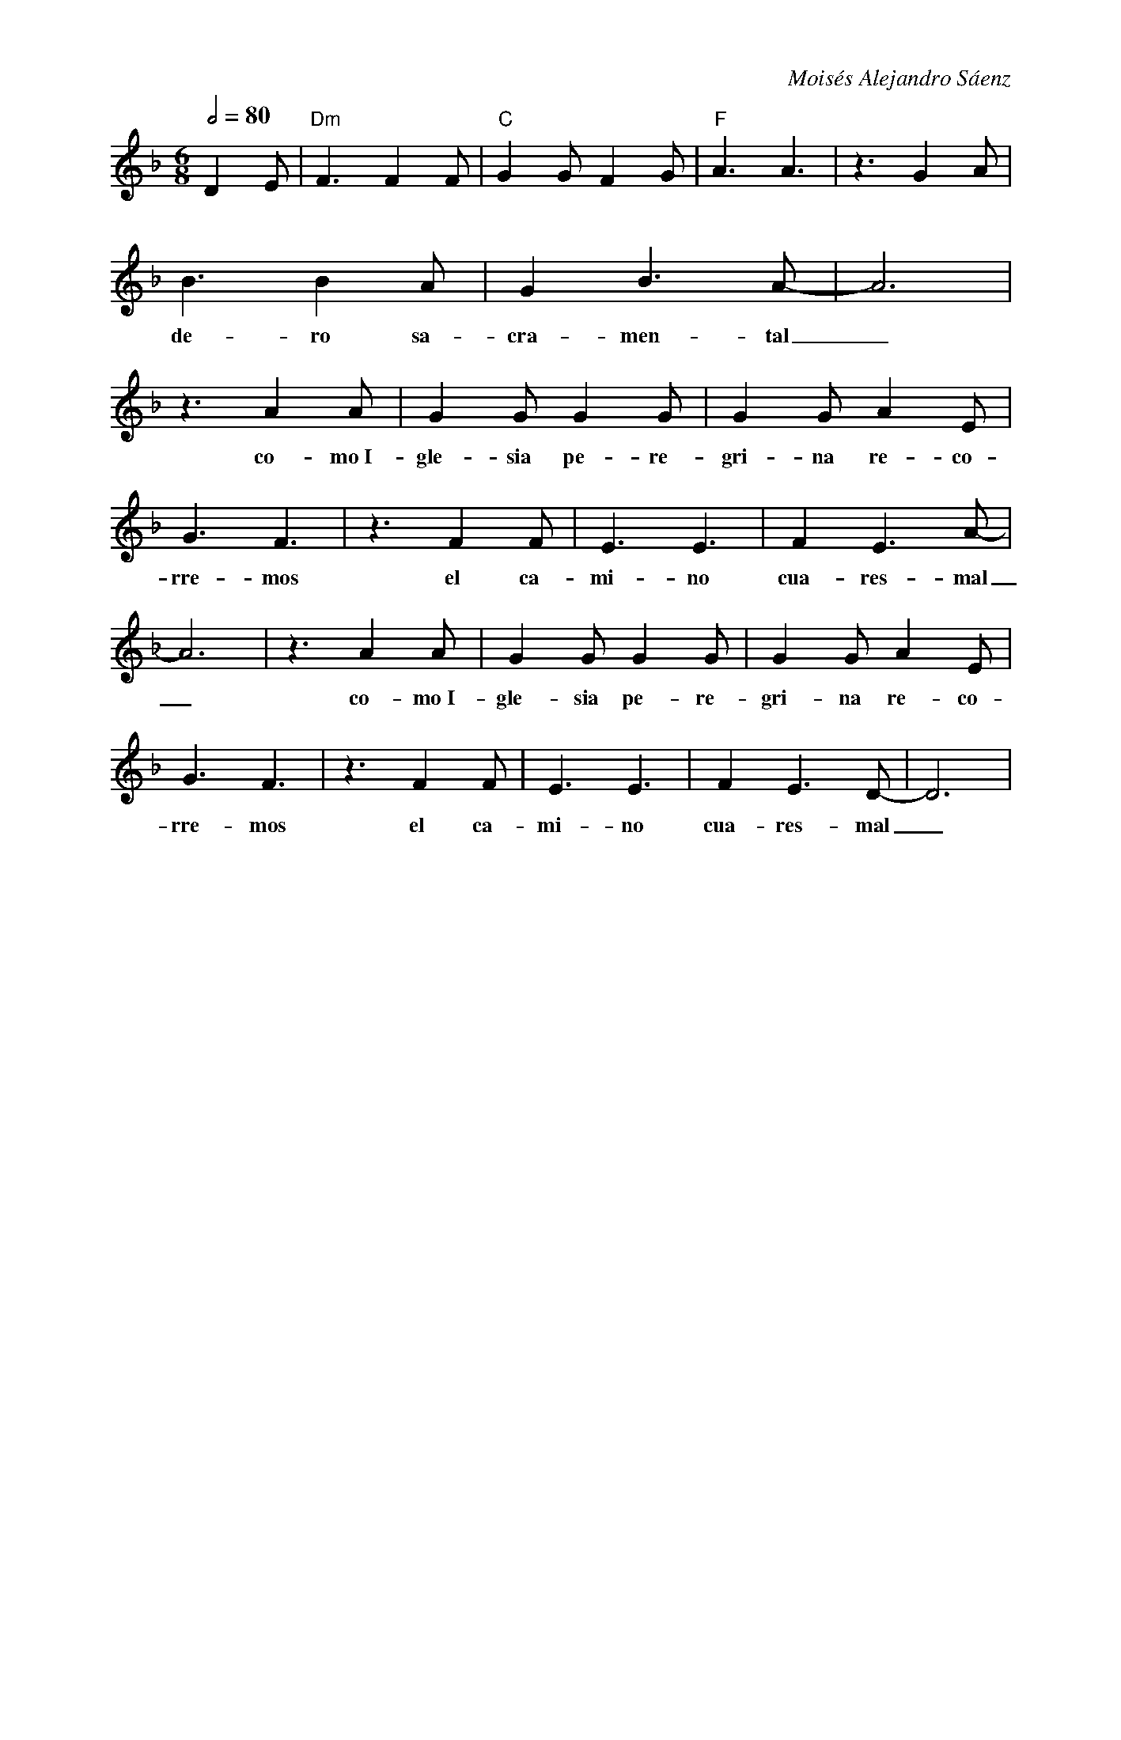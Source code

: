 %abc-2.2
%%MIDI program 74
%%pagewidth 18cm
%bgcolor white
%%topspace 0
%%composerspace 0
%leftmargin 0.8cm
%rightmargin 0.8cm

X:1
F:Tiempo de Cuaresma
C:Moisés Alejandro Sáenz
S:
M:6/8
L:1/8
Q:1/2=80
K:Dm
%
%
   D2 E | "Dm"F3 F2 F | "C"G2 G F2 G | "F"A3 A3 | z3 G2 A |
%%vskip 0
w: Ha lle-ga-do el tiem-po fa-vo-ra-ble ver-da
   B3 B2 A | G2 B3 A-|A6 | z3 A2 A | G2 G G2 G | G2 G A2 E | 
w: de-ro sa-cra-men-tal_ co-mo~I-gle-sia pe-re-gri-na re-co-
   G3 F3 | z3 F2 F | E3 E3 | F2 E3 A-| A6 | z3 A2 A | G2 G G2 G | G2 G A2 E | 
w: rre-mos el ca-mi-no cua-res-mal_ co-mo~I-gle-sia pe-re-gri-na re-co-
   G3 F3 | z3 F2 F | E3 E3 | F2 E3 D-| D6 |
w: rre-mos el ca-mi-no cua-res-mal_